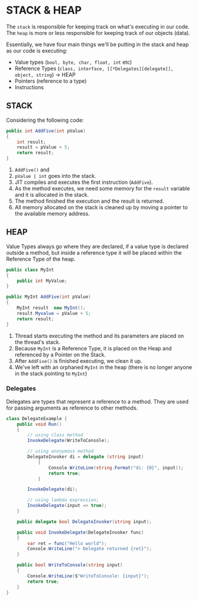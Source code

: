 * STACK & HEAP
  
  The =stack= is responsible for keeping track on what's executing in our code.
  The =heap= is more or less responsible for keeping track of our objects (data).

  Essentially, we have four main things we'll be putting in the stack and heap as our code is executing:

  - Value types (~bool, byte, char, float, int~ etc)
  - Reference Types (~class, interface, [[*Delegates][delegate]], object, string~) -> HEAP
  - Pointers (reference to a type)
  - Instructions
  
** STACK 

   Considering the following code:

   #+BEGIN_SRC csharp
     public int AddFive(int pValue)
     {
         int result;
         result = pValue + 5;
         return result;
     }

   #+END_SRC
   
   1. ~AddFive()~ and
   2. ~pValue | int~ goes into the stack.
   3. JIT compiles and executes the first instruction (=AddFive=).
   4. As the method executes, we need some memory for the =result= variable and it is allocated in the stack.
   5. The method finished the execution and the result is returned.
   6. All memory allocated on the stack is cleaned up by moving a pointer to the available memory address.

** HEAP
   
   Value Types always go where they are declared,
   if a value type is declared outside a method, but inside a reference type it will be placed within
   the Reference Type of the heap.
   
   #+BEGIN_SRC csharp
     public class MyInt
     {
         public int MyValue;
     }

     public MyInt AddFive(int pValue)
     {
         MyInt result  new MyInt();
         result.Myvalue = pValue + 5;
         return result;
     }
   #+END_SRC
   
   1. Thread starts executing the method and its parameters are placed on the thread's stack.
   2. Because ~MyInt~ is a Reference Type, it is placed on the Heap and referenced by a Pointer on the Stack.
   3. After ~AddFive()~ is finished executing, we clean it up.
   4. We've left with an orphaned ~MyInt~ in the heap (there is no longer anyone in the stack pointing to ~MyInt~)
   
*** Delegates
    
    Delegates are types that represent a reference to a method.
    They are used for passing arguments as reference to other methods.
    
    #+BEGIN_SRC csharp
      class DelegateExample {
          public void Run()
          {
              // using class method
              InvokeDelegate(WriteToConsole);

              // using anonymous method
              DelegateInvoker di = delegate (string input)
                  {
                      Console.WriteLine(string.Format("di: {0}", input));
                      return true;
                  }

              InvokeDelegate(di);

              // using lambda expression;
              InvokeDelegate(input => true);
          }

          public delegate bool DelegateInvoker(string input);

          public void InvokeDelegate(DelegateInvoker func)
          {
              var ret = func("Hello world");
              Console.WriteLine("> Delegate returned {ret}");
          }

          public bool WriteToConsole(string input)
          {
              Console.WriteLine($"WriteToConsole: {input}");
              return true;
          }
      }
    #+END_SRC
    
